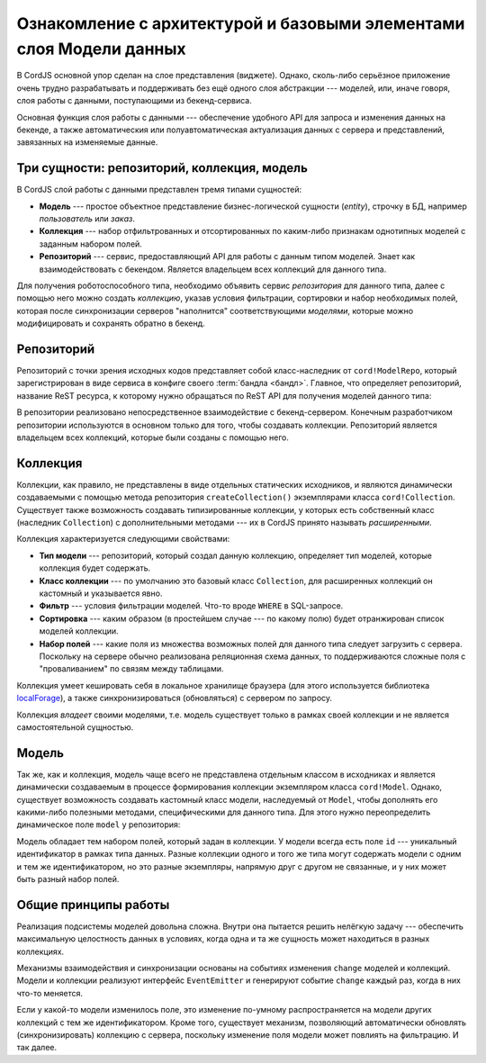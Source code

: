 ********************************************************************
Ознакомление с архитектурой и базовыми элементами слоя Модели данных
********************************************************************

В CordJS основной упор сделан на слое представления (виджете). Однако, сколь-либо серьёзное приложение очень трудно
разрабатывать и поддерживать без ещё одного слоя абстракции --- моделей, или, иначе говоря, слоя работы с данными,
поступающими из бекенд-сервиса.

Основная функция слоя работы с данными --- обеспечение удобного API для запроса и изменения данных на бекенде, а
также автоматическия или полуавтоматическая актуализация данных с сервера и представлений, завязанных на изменяемые
данные.


Три сущности: репозиторий, коллекция, модель
============================================

В CordJS слой работы с данными представлен тремя типами сущностей:

* **Модель** --- простое объектное представление бизнес-логической сущности (*entity*), строчку в БД, например
  *пользователь* или *заказ*.
* **Коллекция** --- набор отфильтрованных и отсортированных по каким-либо признакам однотипных моделей с заданным
  набором полей.
* **Репозиторий** --- сервис, предоставляющий API для работы с данным типом моделей. Знает как взаимодействовать с
  бекендом. Является владельцем всех коллекций для данного типа.

Для получения роботоспособного типа, необходимо объявить сервис *репозитория* для данного типа, далее с помощью него
можно создать *коллекцию*, указав условия фильтрации, сортировки и набор необходимых полей, которая после синхронизации
серверов "наполнится" соответствующими *моделями*, которые можно модифицировать и сохранять обратно в бекенд.


Репозиторий
===========

Репозиторий с точки зрения исходных кодов представляет собой класс-наследник от ``cord!ModelRepo``, который
зарегистрирован в виде сервиса в конфиге своего :term:`бандла <бандл>`. Главное, что определяет репозиторий, название
ReST ресурса, к которому нужно обращаться по ReST API для получения моделей данного типа:

.. code-block:: coffee
  :linenos:
  :caption: public/bundles/hello/example/models/UserRepo.coffee

  define [
    'cord!ModelRepo'
  ], (ModelRepo) ->

    class UserRepo extends ModelRepo

      restResource: 'user'


.. code-block:: coffee
  :linenos:
  :caption: public/bundles/hello/example/config.coffee

  define ->
    services:
      userRepo:
        deps: ['serviceContainer']
        factory: (get, done) ->
          require ['cord-m!/hello/example//UserRepo'], (UserRepo) ->
            get('serviceContainer').injectServices(new UserRepo).then (repo) ->
              repo.init()
              done(null, repo)
            .catch (e) -> done(e)

В репозитории реализовано непосредственное взаимодействие с бекенд-сервером. Конечным разработчиком репозитории
используются в основном только для того, чтобы создавать коллекции. Репозиторий является владельцем всех коллекций,
которые были созданы с помощью него.


Коллекция
=========

Коллекции, как правило, не представлены в виде отдельных статических исходников, и являются динамически создаваемыми
с помощью метода репозитория ``createCollection()`` экземплярами класса ``cord!Collection``. Существует также
возможность создавать типизированные коллекции, у которых есть собственный класс (наследник ``Collection``) с
дополнительными методами --- их в CordJS принято называть *расширенными*.

Коллекция характеризуется следующими свойствами:

* **Тип модели** --- репозиторий, который создал данную коллекцию, определяет тип моделей, которые коллекция будет
  содержать.
* **Класс коллекции** --- по умолчанию это базовый класс ``Collection``, для расширенных коллекций он кастомный и
  указывается явно.
* **Фильтр** --- условия фильтрации моделей. Что-то вроде ``WHERE`` в SQL-запросе.
* **Сортировка** --- каким образом (в простейшем случае --- по какому полю) будет отранжирован список моделей
  коллекции.
* **Набор полей** --- какие поля из множества возможных полей для данного типа следует загрузить с сервера. Поскольку
  на сервере обычно реализована реляционная схема данных, то поддерживаются сложные поля с "проваливанием" по связям
  между таблицами.

Коллекция умеет кешировать себя в локальное хранилище браузера (для этого используется библиотека `localForage
<http://mozilla.github.io/localForage/>`_), а также синхронизироваться (обновляться) с сервером по запросу.

Коллекция *владеет* своими моделями, т.е. модель существует только в рамках своей коллекции и не является
самостоятельной сущностью.


Модель
======

Так же, как и коллекция, модель чаще всего не представлена отдельным классом в исходниках и является динамически
создаваемым в процессе формирования коллекции экземпляром класса ``cord!Model``. Однако, существует возможность
создавать кастомный класс модели, наследуемый от ``Model``, чтобы дополнять его какими-либо полезными методами,
специфическими для данного типа. Для этого нужно переопределить динамическое поле ``model`` у репозитория:

.. code-block:: coffee
  :linenos:
  :caption: public/bundles/hello/example/models/UserRepo.coffee
  :emphasize-lines: 15

  define [
    'cord!Model'
    'cord!ModelRepo'
  ], (Model, ModelRepo) ->

    class UserModel extends Model

      encryptPassword: (password) ->
        'stub'


    class UserRepo extends ModelRepo

      restResource: 'user'
      model: UserModel

Модель обладает тем набором полей, который задан в коллекции. У модели всегда есть поле ``id`` --- уникальный
идентификатор в рамках типа данных. Разные коллекции одного и того же типа могут содержать модели с одним и тем же
идентификатором, но это разные экземпляры, напрямую друг с другом не связанные, и у них может быть разный набор полей.


Общие принципы работы
=====================

Реализация подсистемы моделей довольна сложна. Внутри она пытается решить нелёгкую задачу --- обеспечить максимальную
целостность данных в условиях, когда одна и та же сущность может находиться в разных коллекциях.

Механизмы взаимодействия и синхронизации основаны на событиях изменения ``change`` моделей и коллекций. Модели и
коллекции реализуют интерфейс ``EventEmitter`` и генерируют событие ``change`` каждый раз, когда в них что-то меняется.

Если у какой-то модели изменилось поле, это изменение по-умному распространяется на модели других коллекций с тем же
идентификатором. Кроме того, существует механизм, позволяющий автоматически обновлять (синхронизировать) коллекцию с
сервера, поскольку изменение поля модели может повлиять на фильтрацию. И так далее.

